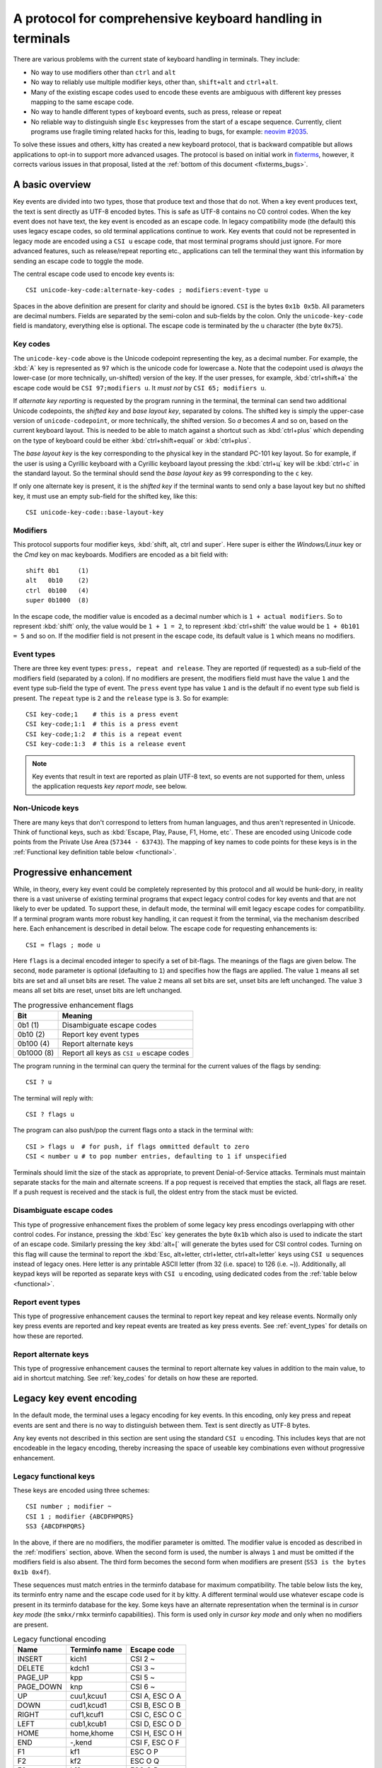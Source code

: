 A protocol for comprehensive keyboard handling in terminals
=================================================================

There are various problems with the current state of keyboard handling in
terminals. They include:

* No way to use modifiers other than ``ctrl`` and ``alt``

* No way to reliably use multiple modifier keys, other than, ``shift+alt`` and
  ``ctrl+alt``.

* Many of the existing escape codes used to encode these events are ambiguous
  with different key presses mapping to the same escape code.

* No way to handle different types of keyboard events, such as press, release or repeat

* No reliable way to distinguish single ``Esc`` keypresses from the start of a
  escape sequence. Currently, client programs use fragile timing related hacks
  for this, leading to bugs, for example:
  `neovim #2035 <https://github.com/neovim/neovim/issues/2035>`_.

To solve these issues and others, kitty has created a new keyboard protocol,
that is backward compatible but allows applications to opt-in to support more
advanced usages. The protocol is based on initial work in `fixterms
<http://www.leonerd.org.uk/hacks/fixterms/>`_, however, it corrects various
issues in that proposal, listed at the :ref:`bottom of this document
<fixterms_bugs>`.

.. versionadded:: 0.20.0

A basic overview
------------------

Key events are divided into two types, those that produce text and those that
do not. When a key event produces text, the text is sent directly as UTF-8
encoded bytes. This is safe as UTF-8 contains no C0 control codes.
When the key event does not have text, the key event is encoded as an escape code. In
legacy compatibility mode (the default) this uses legacy escape codes, so old terminal
applications continue to work. Key events that could not be represented in
legacy mode are encoded using a ``CSI u`` escape code, that most terminal
programs should just ignore. For more advanced features, such as release/repeat
reporting etc., applications can tell the terminal they want this information by
sending an escape code to toggle the mode.

The central escape code used to encode key events is::

    CSI unicode-key-code:alternate-key-codes ; modifiers:event-type u

Spaces in the above definition are present for clarity and should be ignored.
``CSI`` is the bytes ``0x1b 0x5b``. All parameters are decimal numbers. Fields
are separated by the semi-colon and sub-fields by the colon. Only the
``unicode-key-code`` field is mandatory, everything else is optional. The
escape code is terminated by the ``u`` character (the byte ``0x75``).


.. _key_codes:

Key codes
~~~~~~~~~~~~~~

The ``unicode-key-code`` above is the Unicode codepoint representing the key, as a
decimal number. For example, the :kbd:`A` key is represented as ``97`` which is
the unicode code for lowercase ``a``. Note that the codepoint used is *always*
the lower-case (or more technically, un-shifted) version of the key. If the
user presses, for example, :kbd:`ctrl+shift+a` the escape code would be ``CSI
97;modifiers u``. It *must not* by ``CSI 65; modifiers u``.

If *alternate key reporting* is requested by the program running in the
terminal, the terminal can send two additional Unicode codepoints, the
*shifted key* and *base layout key*, separated by colons.
The shifted key is simply the upper-case version of ``unicode-codepoint``, or
more technically, the shifted version. So `a` becomes `A` and so on, based on
the current keyboard layout. This is needed to be able to match against a
shortcut such as :kbd:`ctrl+plus` which depending on the type of keyboard could
be either :kbd:`ctrl+shift+equal` or :kbd:`ctrl+plus`.

The *base layout key* is the key corresponding to the physical key in the
standard PC-101 key layout. So for example, if the user is using a Cyrillic
keyboard with a Cyrillic keyboard layout pressing the :kbd:`ctrl+ц` key will
be :kbd:`ctrl+c` in the standard layout. So the terminal should send the *base
layout key* as ``99`` corresponding to the ``c`` key.

If only one alternate key is present, it is the *shifted key* if the terminal
wants to send only a base layout key but no shifted key, it must use an empty
sub-field for the shifted key, like this::

  CSI unicode-key-code::base-layout-key


.. _modifiers:

Modifiers
~~~~~~~~~~~~~~

This protocol supports four modifier keys, :kbd:`shift, alt, ctrl and super`.
Here super is either the *Windows/Linux* key or the *Cmd* key on mac keyboards.
Modifiers are encoded as a bit field with::

    shift 0b1     (1)
    alt   0b10    (2)
    ctrl  0b100   (4)
    super 0b1000  (8)

In the escape code, the modifier value is encoded as a decimal number which is
``1 + actual modifiers``. So to represent :kbd:`shift` only, the value would be ``1 +
1 = 2``, to represent :kbd:`ctrl+shift` the value would be ``1 + 0b101 = 5``
and so on. If the modifier field is not present in the escape code, its default
value is ``1`` which means no modifiers.


.. _event_types:

Event types
~~~~~~~~~~~~~~~~

There are three key event types: ``press, repeat and release``. They are
reported (if requested) as a sub-field of the modifiers field (separated by a
colon). If no modifiers are present, the modifiers field must have the value
``1`` and the event type sub-field the type of event. The ``press`` event type
has value ``1`` and is the default if no event type sub field is present. The
``repeat`` type is ``2`` and the ``release`` type is ``3``. So for example::

    CSI key-code;1    # this is a press event
    CSI key-code;1:1  # this is a press event
    CSI key-code;1:2  # this is a repeat event
    CSI key-code:1:3  # this is a release event


.. note:: Key events that result in text are reported as plain UTF-8 text, so
   events are not supported for them, unless the application requests *key
   report mode*, see below.


Non-Unicode keys
~~~~~~~~~~~~~~~~~~~~~~~

There are many keys that don't correspond to letters from human languages, and
thus aren't represented in Unicode. Think of functional keys, such as
:kbd:`Escape, Play, Pause, F1, Home, etc`. These are encoded using Unicode code
points from the Private Use Area (``57344 - 63743``). The mapping of key
names to code points for these keys is in the
:ref:`Functional key definition table below <functional>`.


.. _progressive_enhancement:

Progressive enhancement
--------------------------

While, in theory, every key event could be completely represented by this
protocol and all would be hunk-dory, in reality there is a vast universe of
existing terminal programs that expect legacy control codes for key events and
that are not likely to ever be updated. To support these, in default mode,
the terminal will emit legacy escape codes for compatibility. If a terminal
program wants more robust key handling, it can request it from the terminal,
via the mechanism described here. Each enhancement is described in detail
below. The escape code for requesting enhancements is::

    CSI = flags ; mode u

Here ``flags`` is a decimal encoded integer to specify a set of bit-flags. The
meanings of the flags are given below. The second, ``mode`` parameter is
optional (defaulting to ``1``) and specifies how the flags are applied.
The value ``1`` means all set bits are set and all unset bits are reset.
The value ``2`` means all set bits are set, unset bits are left unchanged.
The value ``3`` means all set bits are reset, unset bits are left unchanged.

.. csv-table:: The progressive enhancement flags
   :header: "Bit", "Meaning"

   "0b1 (1)", "Disambiguate escape codes"
   "0b10 (2)", "Report key event types"
   "0b100 (4)", "Report alternate keys"
   "0b1000 (8)", "Report all keys as ``CSI u`` escape codes"

The program running in the terminal can query the terminal for the
current values of the flags by sending::

    CSI ? u

The terminal will reply with::

    CSI ? flags u

The program can also push/pop the current flags onto a stack in the
terminal with::

    CSI > flags u  # for push, if flags ommitted default to zero
    CSI < number u # to pop number entries, defaulting to 1 if unspecified

Terminals should limit the size of the stack as appropriate, to prevent
Denial-of-Service attacks. Terminals must maintain separate stacks for the main
and alternate screens. If a pop request is received that empties the stack,
all flags are reset. If a push request is received and the stack is full, the
oldest entry from the stack must be evicted.

.. _disambiguate:

Disambiguate escape codes
~~~~~~~~~~~~~~~~~~~~~~~~~~~~~~~~~

This type of progressive enhancement fixes the problem of some legacy key
press encodings overlapping with other control codes. For instance, pressing
the :kbd:`Esc` key generates the byte ``0x1b`` which also is used to indicate
the start of an escape code. Similarly pressing the key :kbd:`alt+[` will
generate the bytes used for CSI control codes. Turning on this flag will cause
the terminal to report the :kbd:`Esc, alt+letter, ctrl+letter, ctrl+alt+letter`
keys using ``CSI u`` sequences instead of legacy ones. Here letter is any printable
ASCII letter (from 32 (i.e. space) to 126 (i.e. ~)). Additionally, all keypad
keys will be reported as separate keys with ``CSI u`` encoding, using dedicated codes
from the :ref:`table below <functional>`.

Report event types
~~~~~~~~~~~~~~~~~~~~~~~~~~~~~~~~~~

This type of progressive enhancement causes the terminal to report key repeat
and key release events. Normally only key press events are reported and key
repeat events are treated as key press events. See :ref:`event_types` for
details on how these are reported.


Report alternate keys
~~~~~~~~~~~~~~~~~~~~~~~~~~~~~

This type of progressive enhancement causes the terminal to report alternate
key values in addition to the main value, to aid in shortcut matching. See
:ref:`key_codes` for details on how these are reported.

Legacy key event encoding
--------------------------------

In the default mode, the terminal uses a legacy encoding for key events. In
this encoding, only key press and repeat events are sent and there is no
way to distinguish between them. Text is sent directly as UTF-8 bytes.

Any key events not described in this section are sent using the standard
``CSI u`` encoding. This includes keys that are not encodeable in the legacy
encoding, thereby increasing the space of useable key combinations even without
progressive enhancement.

Legacy functional keys
~~~~~~~~~~~~~~~~~~~~~~~~

These keys are encoded using three schemes::

    CSI number ; modifier ~
    CSI 1 ; modifier {ABCDFHPQRS}
    SS3 {ABCDFHPQRS}

In the above, if there are no modifiers, the modifier parameter is omitted.
The modifier value is encoded as described in the :ref:`modifiers` section,
above. When the second form is used, the number is always ``1`` and must be
omitted if the modifiers field is also absent. The third form becomes the
second form when modifiers are present (``SS3 is the bytes 0x1b 0x4f``).

These sequences must match entries in the terminfo database for maximum
compatibility. The table below lists the key, its terminfo entry name and
the escape code used for it by kitty. A different terminal would use whatever
escape code is present in its terminfo database for the key.
Some keys have an alternate representation when the terminal is in *cursor key
mode* (the ``smkx/rmkx`` terminfo capabilities). This form is used only in
*cursor key mode* and only when no modifiers are present.

.. csv-table:: Legacy functional encoding
   :header: "Name", "Terminfo name", "Escape code"

    "INSERT",    "kich1",      "CSI 2 ~"
    "DELETE",    "kdch1",      "CSI 3 ~"
    "PAGE_UP",   "kpp",        "CSI 5 ~"
    "PAGE_DOWN", "knp",        "CSI 6 ~"
    "UP",        "cuu1,kcuu1", "CSI A, ESC O A"
    "DOWN",      "cud1,kcud1", "CSI B, ESC O B"
    "RIGHT",     "cuf1,kcuf1", "CSI C, ESC O C"
    "LEFT",      "cub1,kcub1", "CSI D, ESC O D"
    "HOME",      "home,khome", "CSI H, ESC O H"
    "END",       "-,kend",     "CSI F, ESC O F"
    "F1",        "kf1",        "ESC O P"
    "F2",        "kf2",        "ESC O Q"
    "F3",        "kf3",        "ESC O R"
    "F4",        "kf4",        "ESC O S"
    "F5",        "kf5",        "CSI 15 ~"
    "F6",        "kf6",        "CSI 17 ~"
    "F7",        "kf7",        "CSI 18 ~"
    "F8",        "kf8",        "CSI 19 ~"
    "F9",        "kf9",        "CSI 20 ~"
    "F10",       "kf10",       "CSI 21 ~"
    "F11",       "kf11",       "CSI 23 ~"
    "F12",       "kf12",       "CSI 24 ~"

There are a few more functional keys that have special cased legacy
encodings:

.. csv-table:: C0 controls
    :header: "Key", "Encodings"

    "Enter",     "Plain - 0xd,  alt+Enter - 0x1b 0x1d"
    "Escape",    "Plain - 0x1b, alt+Esc - 0x1b 0x1b"
    "Backspace", "Plain - 0x7f, alt+Backspace - 0x1b 0x7f, ctrl+Backspace - 0x08"
    "Space",     "Plain - 0x20, ctrl+space - 0x0, alt+space - 0x1b 0x20"
    "Tab",       "Plain - 0x09, shift+tab - CSI Z"

Note that :kbd:`Backspace` and :kbd:`ctrl+backspace` are swapped in some
terminals.

All keypad keys are reported as there equivalent non-keypad keys. To
distinguish these, use the :ref:`disambiguate <disambiguate>` flag.

Legacy text keys
~~~~~~~~~~~~~~~~~~~

For legacy compatibility, the keys
:kbd:`a-z 0-9 \` - = [ ] \ ; ' , . /` with the modifiers
:kbd:`shift, alt, ctrl, shift+alt, ctrl+alt` are output using the
following algorithm:

#. If the :kbd:`alt` key is pressed output the byte for ``ESC (0x1b)``
#. If the :kbd:`ctrl` modifier is pressed mask the seventh bit ``(& 0b111111)`` in the key's ASCII code number and output that
#. Otherwise, if the :kbd:`shift` modifier is pressed, output the shifted key, for example, ``A`` for ``a`` and ``$`` for ``4``.
#. Otherwise, output the key unmodified

Additionally, :kbd:`ctrl+space` is output as the NULL byte ``(0x0)``.

Any other combination of modifiers with these keys is output as the appropriate
``CSI u`` escape code.

.. csv-table:: Example encodings
   :header: "Key", "Plain", "shift", "alt", "ctrl", "shift+alt", "alt+ctrl", "ctrl+shift"

    "i", "i (105)", "I (73)", "ESC i", ") (41)", "ESC I", "ESC )", "CSI 105; 6 u"
    "3", "3 (51)", "# (35)", "ESC 3", "3 (51)", "ESC #", "ESC 3", "CSI 51; 6 u"
    ";", "; (59)", ": (58)", "ESC ;", "; (59)", "ESC :", "ESC ;", "CSI 59; 6 u"

.. note::
   Many of the legacy escape codes are ambiguous with multiple different key
   presses yielding the same escape code(s), for example, :kbd:`ctrl+i` is the
   same as :kbd:`tab`, :kbd:`ctrl+m` is the same as :kbd:`Enter`, :kbd:`alt+[ 2
   shift+\`` is the same :kbd:`Insert`, etc. To resolve these use the
   :ref:`disambiguate progressive enhancement <disambiguate>`.


.. _functional:

Functional key definitions
----------------------------

All numbers are in the Unicode Private Use Area (``57344 - 63743``) except
for a handful of keys that use numbers under 32 and 127 (C0 control codes) for legacy
compatibility reasons.

.. {{{
.. start functional key table (auto generated by gen-key-constants.py do not edit)

.. csv-table:: Functional key codes
   :header: "Name", "CSI sequence"

   "ESCAPE",                 "CSI 27 ... u"
   "ENTER",                  "CSI 13 ... u"
   "TAB",                    "CSI 9 ... u"
   "BACKSPACE",              "CSI 127 ... u"
   "INSERT",                 "CSI 2 ... ~"
   "DELETE",                 "CSI 3 ... ~"
   "LEFT",                   "CSI 1 ... D"
   "RIGHT",                  "CSI 1 ... C"
   "UP",                     "CSI 1 ... A"
   "DOWN",                   "CSI 1 ... B"
   "PAGE_UP",                "CSI 5 ... ~"
   "PAGE_DOWN",              "CSI 6 ... ~"
   "HOME",                   "CSI 1 ... H or CSI 7 ... ~"
   "END",                    "CSI 1 ... F or CSI 8 ... ~"
   "CAPS_LOCK",              "CSI 57358 ... u"
   "SCROLL_LOCK",            "CSI 57359 ... u"
   "NUM_LOCK",               "CSI 57360 ... u"
   "PRINT_SCREEN",           "CSI 57361 ... u"
   "PAUSE",                  "CSI 57362 ... u"
   "MENU",                   "CSI 57363 ... u"
   "F1",                     "CSI 1 ... P or CSI 11 ... ~"
   "F2",                     "CSI 1 ... Q or CSI 12 ... ~"
   "F3",                     "CSI 1 ... R or CSI 57366 ... ~"
   "F4",                     "CSI 1 ... S or CSI 14 ... ~"
   "F5",                     "CSI 15 ... ~"
   "F6",                     "CSI 17 ... ~"
   "F7",                     "CSI 18 ... ~"
   "F8",                     "CSI 19 ... ~"
   "F9",                     "CSI 20 ... ~"
   "F10",                    "CSI 21 ... ~"
   "F11",                    "CSI 23 ... ~"
   "F12",                    "CSI 24 ... ~"
   "F13",                    "CSI 57376 ... u"
   "F14",                    "CSI 57377 ... u"
   "F15",                    "CSI 57378 ... u"
   "F16",                    "CSI 57379 ... u"
   "F17",                    "CSI 57380 ... u"
   "F18",                    "CSI 57381 ... u"
   "F19",                    "CSI 57382 ... u"
   "F20",                    "CSI 57383 ... u"
   "F21",                    "CSI 57384 ... u"
   "F22",                    "CSI 57385 ... u"
   "F23",                    "CSI 57386 ... u"
   "F24",                    "CSI 57387 ... u"
   "F25",                    "CSI 57388 ... u"
   "F26",                    "CSI 57389 ... u"
   "F27",                    "CSI 57390 ... u"
   "F28",                    "CSI 57391 ... u"
   "F29",                    "CSI 57392 ... u"
   "F30",                    "CSI 57393 ... u"
   "F31",                    "CSI 57394 ... u"
   "F32",                    "CSI 57395 ... u"
   "F33",                    "CSI 57396 ... u"
   "F34",                    "CSI 57397 ... u"
   "F35",                    "CSI 57398 ... u"
   "KP_0",                   "CSI 57399 ... u"
   "KP_1",                   "CSI 57400 ... u"
   "KP_2",                   "CSI 57401 ... u"
   "KP_3",                   "CSI 57402 ... u"
   "KP_4",                   "CSI 57403 ... u"
   "KP_5",                   "CSI 57404 ... u"
   "KP_6",                   "CSI 57405 ... u"
   "KP_7",                   "CSI 57406 ... u"
   "KP_8",                   "CSI 57407 ... u"
   "KP_9",                   "CSI 57408 ... u"
   "KP_DECIMAL",             "CSI 57409 ... u"
   "KP_DIVIDE",              "CSI 57410 ... u"
   "KP_MULTIPLY",            "CSI 57411 ... u"
   "KP_SUBTRACT",            "CSI 57412 ... u"
   "KP_ADD",                 "CSI 57413 ... u"
   "KP_ENTER",               "CSI 57414 ... u"
   "KP_EQUAL",               "CSI 57415 ... u"
   "KP_SEPARATOR",           "CSI 57416 ... u"
   "KP_LEFT",                "CSI 57417 ... u"
   "KP_RIGHT",               "CSI 57418 ... u"
   "KP_UP",                  "CSI 57419 ... u"
   "KP_DOWN",                "CSI 57420 ... u"
   "KP_PAGE_UP",             "CSI 57421 ... u"
   "KP_PAGE_DOWN",           "CSI 57422 ... u"
   "KP_HOME",                "CSI 57423 ... u"
   "KP_END",                 "CSI 57424 ... u"
   "KP_INSERT",              "CSI 57425 ... u"
   "KP_DELETE",              "CSI 57426 ... u"
   "LEFT_SHIFT",             "CSI 57427 ... u"
   "LEFT_CONTROL",           "CSI 57428 ... u"
   "LEFT_ALT",               "CSI 57429 ... u"
   "LEFT_SUPER",             "CSI 57430 ... u"
   "RIGHT_SHIFT",            "CSI 57431 ... u"
   "RIGHT_CONTROL",          "CSI 57432 ... u"
   "RIGHT_ALT",              "CSI 57433 ... u"
   "RIGHT_SUPER",            "CSI 57434 ... u"
   "MEDIA_PLAY",             "CSI 57435 ... u"
   "MEDIA_PAUSE",            "CSI 57436 ... u"
   "MEDIA_PLAY_PAUSE",       "CSI 57437 ... u"
   "MEDIA_REVERSE",          "CSI 57438 ... u"
   "MEDIA_STOP",             "CSI 57439 ... u"
   "MEDIA_FAST_FORWARD",     "CSI 57440 ... u"
   "MEDIA_REWIND",           "CSI 57441 ... u"
   "MEDIA_TRACK_NEXT",       "CSI 57442 ... u"
   "MEDIA_TRACK_PREVIOUS",   "CSI 57443 ... u"
   "MEDIA_RECORD",           "CSI 57444 ... u"
   "LOWER_VOLUME",           "CSI 57445 ... u"
   "RAISE_VOLUME",           "CSI 57446 ... u"
   "MUTE_VOLUME",            "CSI 57447 ... u"

.. end functional key table
.. }}}

.. _fixterms_bugs:

Bugs in fixterms
-------------------

  * No way to disambiguate :kbd:`Esc` keypresses, other than using 8-bit controls
    which are undesirable for other reasons
  * Incorrectly claims special keys are sometimes encoded using ``CSI letter`` encodings when it
    is actually ``SS3 letter``.
  * ``Enter`` and ``F3`` are both assigned the number 13.
  * :kbd:`ctrl+shift+tab`` should be ``CSI 9 ; 6 u`` not ``CSI 1 ; 5 Z``
    (shift+tab is not a separate key from tab)
  * No support for the :kbd:`super` modifier.
  * Makes no mention of cursor key mode and how it changes encodings
  * Incorrectly encoding shifted keys when shift modifier is used, for
    instance, for :kbd:`ctrl+shift+I`.
  * No way to have non-conflicting escape codes for :kbd:`alt+letter,
    ctrl+letter, ctrl+alt+letter` key presses
  * No way to specify both shifted and unshifted keys for robust shortcut
    matching (think matching :kbd:`ctrl+shift+equal` and :kbd:`ctrl+plus`)
  * No way to specify alternate layout key. This is useful for keyboard layouts
    such as Cyrillic where you want the shortcut :kbd:`ctrl+c` to work when
    pressing the :kbd:`ctrl+ц` on the keyboard.
  * No way to report repeat and release key events, only key press events
  * No way to report key events for presses that generate text, useful for
    gaming. Think of using the :kbd:`WASD` keys to control movement.
  * Only a small subset of all possible functional keys are assigned numbers.
